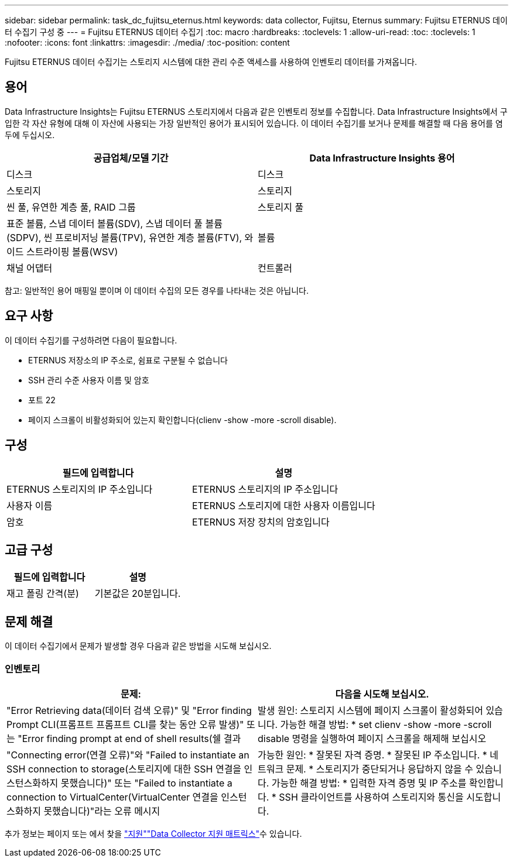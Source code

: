 ---
sidebar: sidebar 
permalink: task_dc_fujitsu_eternus.html 
keywords: data collector, Fujitsu, Eternus 
summary: Fujitsu ETERNUS 데이터 수집기 구성 중 
---
= Fujitsu ETERNUS 데이터 수집기
:toc: macro
:hardbreaks:
:toclevels: 1
:allow-uri-read: 
:toc: 
:toclevels: 1
:nofooter: 
:icons: font
:linkattrs: 
:imagesdir: ./media/
:toc-position: content


[role="lead"]
Fujitsu ETERNUS 데이터 수집기는 스토리지 시스템에 대한 관리 수준 액세스를 사용하여 인벤토리 데이터를 가져옵니다.



== 용어

Data Infrastructure Insights는 Fujitsu ETERNUS 스토리지에서 다음과 같은 인벤토리 정보를 수집합니다. Data Infrastructure Insights에서 구입한 각 자산 유형에 대해 이 자산에 사용되는 가장 일반적인 용어가 표시되어 있습니다. 이 데이터 수집기를 보거나 문제를 해결할 때 다음 용어를 염두에 두십시오.

[cols="2*"]
|===
| 공급업체/모델 기간 | Data Infrastructure Insights 용어 


| 디스크 | 디스크 


| 스토리지 | 스토리지 


| 씬 풀, 유연한 계층 풀, RAID 그룹 | 스토리지 풀 


| 표준 볼륨, 스냅 데이터 볼륨(SDV), 스냅 데이터 풀 볼륨(SDPV), 씬 프로비저닝 볼륨(TPV), 유연한 계층 볼륨(FTV), 와이드 스트라이핑 볼륨(WSV) | 볼륨 


| 채널 어댑터 | 컨트롤러 
|===
참고: 일반적인 용어 매핑일 뿐이며 이 데이터 수집의 모든 경우를 나타내는 것은 아닙니다.



== 요구 사항

이 데이터 수집기를 구성하려면 다음이 필요합니다.

* ETERNUS 저장소의 IP 주소로, 쉼표로 구분될 수 없습니다
* SSH 관리 수준 사용자 이름 및 암호
* 포트 22
* 페이지 스크롤이 비활성화되어 있는지 확인합니다(clienv -show -more -scroll disable).




== 구성

[cols="2*"]
|===
| 필드에 입력합니다 | 설명 


| ETERNUS 스토리지의 IP 주소입니다 | ETERNUS 스토리지의 IP 주소입니다 


| 사용자 이름 | ETERNUS 스토리지에 대한 사용자 이름입니다 


| 암호 | ETERNUS 저장 장치의 암호입니다 
|===


== 고급 구성

[cols="2*"]
|===
| 필드에 입력합니다 | 설명 


| 재고 폴링 간격(분) | 기본값은 20분입니다. 
|===


== 문제 해결

이 데이터 수집기에서 문제가 발생할 경우 다음과 같은 방법을 시도해 보십시오.



=== 인벤토리

[cols="2*"]
|===
| 문제: | 다음을 시도해 보십시오. 


| "Error Retrieving data(데이터 검색 오류)" 및 "Error finding Prompt CLI(프롬프트 프롬프트 CLI를 찾는 동안 오류 발생)" 또는 "Error finding prompt at end of shell results(쉘 결과 | 발생 원인: 스토리지 시스템에 페이지 스크롤이 활성화되어 있습니다. 가능한 해결 방법: * set clienv -show -more -scroll disable 명령을 실행하여 페이지 스크롤을 해제해 보십시오 


| "Connecting error(연결 오류)"와 "Failed to instantiate an SSH connection to storage(스토리지에 대한 SSH 연결을 인스턴스화하지 못했습니다)" 또는 "Failed to instantiate a connection to VirtualCenter(VirtualCenter 연결을 인스턴스화하지 못했습니다)"라는 오류 메시지 | 가능한 원인: * 잘못된 자격 증명. * 잘못된 IP 주소입니다. * 네트워크 문제. * 스토리지가 중단되거나 응답하지 않을 수 있습니다. 가능한 해결 방법: * 입력한 자격 증명 및 IP 주소를 확인합니다. * SSH 클라이언트를 사용하여 스토리지와 통신을 시도합니다. 
|===
추가 정보는 페이지 또는 에서 찾을 link:concept_requesting_support.html["지원"]link:reference_data_collector_support_matrix.html["Data Collector 지원 매트릭스"]수 있습니다.
